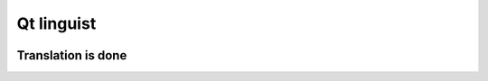 ﻿

.. index::
   Qt linguist

============
Qt linguist
============


.. image:: qt_linguist_logo.png



Translation is done
===================


.. image:: translation_done.png



